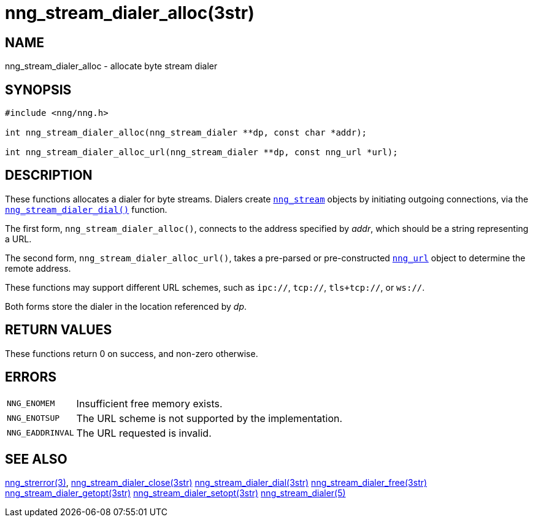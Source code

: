 = nng_stream_dialer_alloc(3str)
//
// Copyright 2019 Staysail Systems, Inc. <info@staysail.tech>
// Copyright 2018 Capitar IT Group BV <info@capitar.com>
// Copyright 2019 Devolutions <info@devolutions.net>
//
// This document is supplied under the terms of the MIT License, a
// copy of which should be located in the distribution where this
// file was obtained (LICENSE.txt).  A copy of the license may also be
// found online at https://opensource.org/licenses/MIT.
//

== NAME

nng_stream_dialer_alloc - allocate byte stream dialer

== SYNOPSIS

[source, c]
----
#include <nng/nng.h>

int nng_stream_dialer_alloc(nng_stream_dialer **dp, const char *addr);

int nng_stream_dialer_alloc_url(nng_stream_dialer **dp, const nng_url *url);
----

== DESCRIPTION

These functions allocates a dialer for byte streams.
Dialers create
xref:nng_stream.5.adoc[`nng_stream`] objects by initiating outgoing
connections, via the
xref:nng_stream_dialer_dial.3str.adoc[`nng_stream_dialer_dial()`] function.

The first form, `nng_stream_dialer_alloc()`, connects to the address
specified by _addr_, which should be a string representing a URL.

The second form, `nng_stream_dialer_alloc_url()`, takes a pre-parsed
or pre-constructed
xref:nng_url.5.adoc[`nng_url`] object to determine the remote address.

These functions may support different URL schemes, such as
`ipc://`, `tcp://`, `tls+tcp://`, or `ws://`.

Both forms store the dialer in the location referenced by _dp_.

== RETURN VALUES

These functions return 0 on success, and non-zero otherwise.

== ERRORS

[horizontal]
`NNG_ENOMEM`:: Insufficient free memory exists.
`NNG_ENOTSUP`:: The URL scheme is not supported by the implementation.
`NNG_EADDRINVAL`:: The URL requested is invalid.

== SEE ALSO

[.text-left]
xref:nng_strerror.3.adoc[nng_strerror(3)],
xref:nng_stream_dialer_close.3str.adoc[nng_stream_dialer_close(3str)]
xref:nng_stream_dialer_dial.3str.adoc[nng_stream_dialer_dial(3str)]
xref:nng_stream_dialer_free.3str.adoc[nng_stream_dialer_free(3str)]
xref:nng_stream_dialer_getopt.3str.adoc[nng_stream_dialer_getopt(3str)]
xref:nng_stream_dialer_setopt.3str.adoc[nng_stream_dialer_setopt(3str)]
xref:nng_stream_dialer.5.adoc[nng_stream_dialer(5)]
